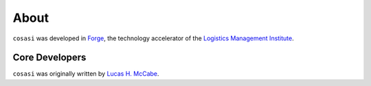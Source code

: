 ========
About
========

``cosasi`` was developed in `Forge`_, the technology accelerator of the `Logistics Management Institute`_.


Core Developers
-------------------

``cosasi`` was originally written by `Lucas H. McCabe`_.



.. _Forge: https://www.lmi.org/tech-accelerator-forge
.. _Logistics Management Institute: https://www.lmi.org/about-lmi
.. _Lucas H. McCabe: https://lucasmccabe.github.io/